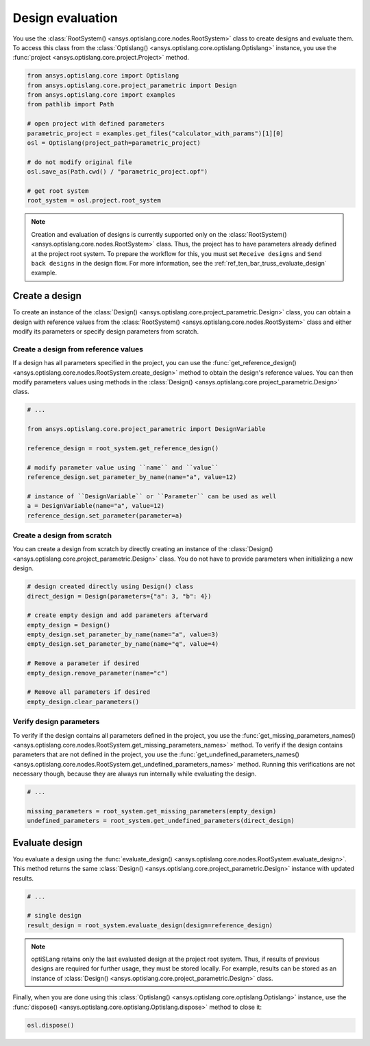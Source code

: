 .. _ref_design_evaluation:

==================
Design evaluation
==================
You use the :class:`RootSystem() <ansys.optislang.core.nodes.RootSystem>` class to
create designs and evaluate them. To access this class from the
:class:`Optislang() <ansys.optislang.core.optislang.Optislang>` instance,
you use the :func:`project <ansys.optislang.core.project.Project>` method.

.. code:: python

    from ansys.optislang.core import Optislang
    from ansys.optislang.core.project_parametric import Design
    from ansys.optislang.core import examples
    from pathlib import Path

    # open project with defined parameters
    parametric_project = examples.get_files("calculator_with_params")[1][0]
    osl = Optislang(project_path=parametric_project)

    # do not modify original file
    osl.save_as(Path.cwd() / "parametric_project.opf")

    # get root system
    root_system = osl.project.root_system


.. note::

    Creation and evaluation of designs is currently supported only on the
    :class:`RootSystem() <ansys.optislang.core.nodes.RootSystem>` class.
    Thus, the project has to have parameters already defined at the
    project root system. To prepare the workflow for this,  you must
    set ``Receive designs`` and ``Send back designs`` in the design flow.
    For more information, see the :ref:`ref_ten_bar_truss_evaluate_design`
    example.


Create a design
---------------
To create an instance of the :class:`Design() <ansys.optislang.core.project_parametric.Design>`
class, you can obtain a design with reference values from the
:class:`RootSystem() <ansys.optislang.core.nodes.RootSystem>` class
and either modify its parameters or specify design parameters from scratch.


Create a design from reference values
~~~~~~~~~~~~~~~~~~~~~~~~~~~~~~~~~~~~~
If a design has all parameters specified in the project, you can use the
:func:`get_reference_design() <ansys.optislang.core.nodes.RootSystem.create_design>`
method to obtain the design's reference values. You can then modify
parameters values using methods in the 
:class:`Design() <ansys.optislang.core.project_parametric.Design>` class.

.. code:: python

    # ...

    from ansys.optislang.core.project_parametric import DesignVariable

    reference_design = root_system.get_reference_design()

    # modify parameter value using ``name`` and ``value``
    reference_design.set_parameter_by_name(name="a", value=12)

    # instance of ``DesignVariable`` or ``Parameter`` can be used as well
    a = DesignVariable(name="a", value=12)
    reference_design.set_parameter(parameter=a)


Create a design from scratch
~~~~~~~~~~~~~~~~~~~~~~~~~~~~
You can create a design from scratch by directly creating an instance of the
:class:`Design() <ansys.optislang.core.project_parametric.Design>` class.
You do not have to provide parameters when initializing a new design.

.. code:: python

    # design created directly using Design() class
    direct_design = Design(parameters={"a": 3, "b": 4})

    # create empty design and add parameters afterward
    empty_design = Design()
    empty_design.set_parameter_by_name(name="a", value=3)
    empty_design.set_parameter_by_name(name="q", value=4)

    # Remove a parameter if desired
    empty_design.remove_parameter(name="c")

    # Remove all parameters if desired
    empty_design.clear_parameters()


Verify design parameters
~~~~~~~~~~~~~~~~~~~~~~~~
To verify if the design contains all parameters defined in the
project, you use the
:func:`get_missing_parameters_names() <ansys.optislang.core.nodes.RootSystem.get_missing_parameters_names>`
method. To verify if the design contains parameters that are not defined
in the project, you use the
:func:`get_undefined_parameters_names() <ansys.optislang.core.nodes.RootSystem.get_undefined_parameters_names>`
method. Running this verifications are not necessary though, because they
are always run internally while evaluating the design.

.. code:: python

    # ...

    missing_parameters = root_system.get_missing_parameters(empty_design)
    undefined_parameters = root_system.get_undefined_parameters(direct_design)


Evaluate design
---------------
You evaluate a design using the
:func:`evaluate_design() <ansys.optislang.core.nodes.RootSystem.evaluate_design>`.
This method returns the same :class:`Design() <ansys.optislang.core.project_parametric.Design>`
instance with updated results.

.. code:: python

    # ...

    # single design
    result_design = root_system.evaluate_design(design=reference_design)

.. note::

    optiSLang retains only the last evaluated design at the project root system.
    Thus, if results of previous designs are required for further usage, they
    must be stored locally. For example, results can be stored as an instance of
    :class:`Design() <ansys.optislang.core.project_parametric.Design>` class.

Finally, when you are done using this :class:`Optislang() <ansys.optislang.core.optislang.Optislang>`
instance, use the :func:`dispose() <ansys.optislang.core.optislang.Optislang.dispose>` method
to close it:

.. code:: python

    osl.dispose()

